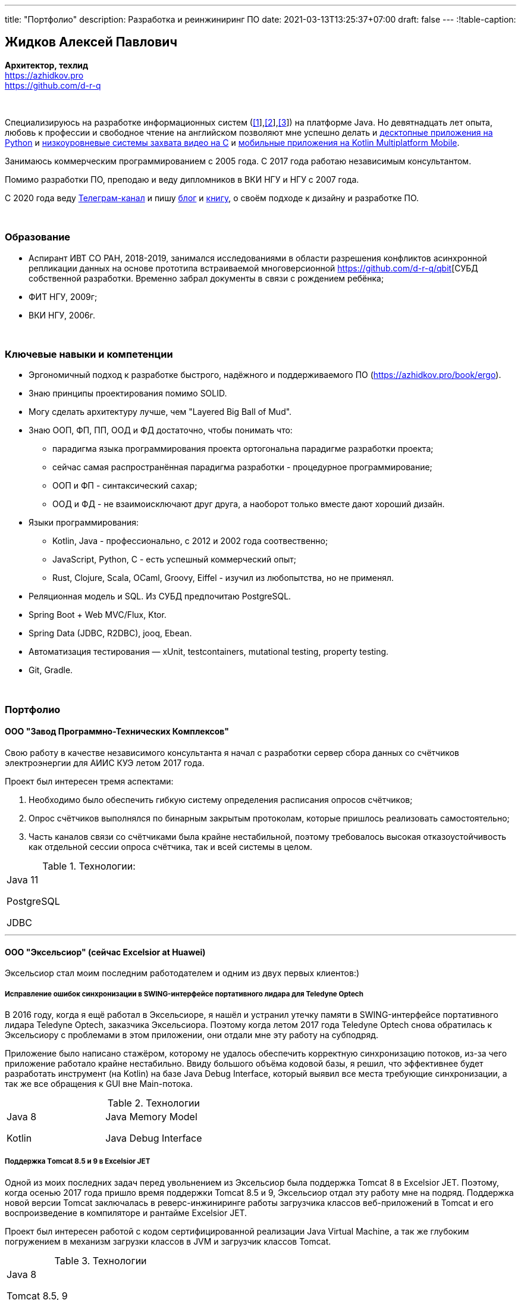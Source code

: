 ---
title: "Портфолио"
description: Разработка и реинжиниринг ПО
date: 2021-03-13T13:25:37+07:00
draft: false
---
:!table-caption:

== Жидков Алексей Павлович
*Архитектор, техлид* +
https://azhidkov.pro +
https://github.com/d-r-q

{empty} +

Специализируюсь на разработке информационных систем (link:++{{< ref "portfolio#lobby">}}++[[1]],link:++{{< ref "portfolio#tcs">}}++[[2]],link:++{{< ref "portfolio#threads">}}++[[3]]) на платформе Java.
Но девятнадцать лет опыта, любовь к профессии и свободное чтение на английском позволяют мне успешно делать и link:++{{< ref "portfolio#yts_bot" >}}++[десктопные приложения на Python]
и link:++{{< ref "portfolio#lpx">}}++[низкоуровневые системы захвата видео на C]
и link:++{{< ref "portfolio#udobno">}}++[мобильные приложения на Kotlin Multiplatform Mobile].

Занимаюсь коммерческим программированием с 2005 года.
С 2017 года работаю независимым консультантом.

Помимо разработки ПО, преподаю и веду дипломников в ВКИ НГУ и НГУ с 2007 года.

С 2020 года веду https://t.me/ergonomic_code[Телеграм-канал] и пишу link:++{{ref "posts">}}++[блог] и link:++{{< ref "book/ergo">}}++[книгу], о своём подходе к дизайну и разработке ПО.

{empty} +

=== Образование

* Аспирант ИВТ СО РАН, 2018-2019, занимался исследованиями в области разрешения конфликтов асинхронной репликации данных на основе прототипа встраиваемой многоверсионной https://github.com/d-r-q/qbit[СУБД собственной разработки.
  Временно забрал документы в связи с рождением ребёнка;
* ФИТ НГУ, 2009г;
* ВКИ НГУ, 2006г.

{empty} +

=== Ключевые навыки и компетенции

* Эргономичный подход к разработке быстрого, надёжного и поддерживаемого ПО (https://azhidkov.pro/book/ergo).
* Знаю принципы проектирования помимо SOLID.
* Могу сделать архитектуру лучше, чем "Layered Big Ball of Mud".
* Знаю ООП, ФП, ПП, ООД и ФД достаточно, чтобы понимать что:
** парадигма языка программирования проекта ортогональна парадигме разработки проекта;
** сейчас самая распространённая парадигма разработки - процедурное программирование;
** ООП и ФП - синтаксический сахар;
** ООД и ФД - не взаимоисключают друг друга, а наоборот только вместе дают хороший дизайн.
* Языки программирования:
** Kotlin, Java - профессионально, с 2012 и 2002 года соотвественно;
** JavaScript, Python, C - есть успешный коммерческий опыт;
** Rust, Clojure, Scala, OCaml, Groovy, Eiffel - изучил из любопытства, но не применял.
* Реляционная модель и SQL.
  Из СУБД предпочитаю PostgreSQL.
* Spring Boot + Web MVC/Flux, Ktor.
* Spring Data (JDBC, R2DBC), jooq, Ebean.
* Автоматизация тестирования — xUnit, testcontainers, mutational testing, property testing.
* Git, Gradle.

{empty} +

=== Портфолио

==== ООО "Завод Программно-Технических Комплексов"

Свою работу в качестве независимого консультанта я начал с разработки сервер сбора данных со счётчиков электроэнергии для АИИС КУЭ летом 2017 года.

Проект был интересен тремя аспектами:

. Необходимо было обеспечить гибкую систему определения расписания опросов счётчиков;
. Опрос счётчиков выполнялся по бинарным закрытым протоколам, которые пришлось реализовать самостоятельно;
. Часть каналов связи со счётчиками была крайне нестабильной, поэтому требовалось высокая отказоустойчивость как отдельной сессии опроса счётчика, так и всей системы в целом.

.Технологии:
[cols="3"]
|===
|
Java 11

PostgreSQL

JDBC
|
|
|===

---

==== ООО "Эксельсиор" (сейчас Excelsior at Huawei)

Эксельсиор стал моим последним работодателем и одним из двух первых клиентов:)

===== Исправление ошибок синхронизации в SWING-интерфейсе портативного лидара для Teledyne Optech

В 2016 году, когда я ещё работал в Эксельсиоре, я нашёл и устранил утечку памяти в SWING-интерфейсе портативного лидара Teledyne Optech, заказчика Эксельсиора.
Поэтому когда летом 2017 года Teledyne Optech снова обратилась к Эксельсиору с проблемами в этом приложении, они отдали мне эту работу на субподряд.

Приложение было написано стажёром, которому не удалось обеспечить корректную синхронизацию потоков, из-за чего приложение работало крайне нестабильно.
Ввиду большого объёма кодовой базы, я решил, что эффективнее будет разработать инструмент (на Kotlin) на базе Java Debug Interface,
который выявил все места требующие синхронизации, а так же все обращения к GUI вне Main-потока.

.Технологии
[cols="3"]
|===
|
Java 8

Kotlin
|
Java Memory Model

Java Debug Interface
|
|===

===== Поддержка Тomcat 8.5 и 9 в Excelsior JET

Одной из моих последних задач перед увольнением из Эксельсиор была поддержка Tomcat 8 в Excelsior JET.
Поэтому, когда осенью 2017 года пришло время поддержки Tomcat 8.5 и 9, Эксельсиор отдал эту работу мне на подряд.
Поддержка новой версии Tomcat заключалась в реверс-инжиниринге работы загрузчика классов веб-приложений в Tomcat и его воспроизведение в компиляторе и рантайме Excelsior JET.

Проект был интересен работой с кодом сертифицированной реализации Java Virtual Machine, а так же глубоким погружением в механизм загрузки классов в JVM и загрузчик классов Tomcat.

.Технологии
[cols="3"]
|===
|
Java 8

Tomcat 8.5, 9
|
|
|===

[#lpx]
===== НИОКР системы захвата видео с кастомной камеры для ООО "Сибирский центр транспортных технологий"

Сибирский центр транспортных технологий является разработчиком высокотехнологичных инструментов для РЖД.
Их флагманские продукты базировались на платформе Windows, но весной 2018 года они решили так же освоить и Linux и обратились ко мне.
В качестве пилотного проекта был выбран прототип системы захвата видео с кастмной камеры по сигналу одного из существующих инструментов.

Это был один из самых интересных и сложных проектов в моей жизни.
В-первых, это был первый и пока что последний мой коммерческий опыт на С.
Во-вторых, мне повезло напрямую поработать с девайсами, и это совсем другие ощущения:)
В-третьих, я поработал с многопоточным и сетевым программированием на языке без synchronized-блока и сборщика мусора.

Стояла задача разработать систему, которая:

. Слушает команды кастомного устройства подключенного по USB (потом перешли на простой выключатель на GPIO);
. Получив команду, начинает захватывать видеопоток с кастомной камеры подключенной по CSI и сохранять его на диск;
. Отдельно работает HTTP-сервер, который по запросу на лету собирал кадры за запрошенный интервал и выдавал их zip-архивом.
+
Заказчик попросил сделать сервер так же на С, и это единственный HTTP-сервер в моей карьере, который стартовал за микросекунды:)

.Технологии
[cols="3"]
|===
|
C

Raspberry PI

Linux USB API
|
pthreads

microhttpd

writingPi
|
CSI
|===

---

==== ООО "Сибериан.Про"

===== Динамически настраиваемый прокси-сервер для ООО "Обоз"

Зимой 2019 года Сибериан.Про делали мобильное приложение для Обоза.
В этом проекте по требованиям заказчика надо было реализовать на Spring Boot небольшую прокси между мобильным приложением и системой заказчика.
Основной задачей прокси было динамическое получение конфигурации из Consul.

На тот момент у Сибериан.Про не было свободных Java-разработчиков, поэтому они отдали эту мне работу на субподряд.

Качество и скорость работы устроили Сибериан.Про, поэтому когда у них снова появилась потребность в Java-разработчике, они обратились ко мне.

.Технологии
[cols="3"]
|===
|
Java 8

Spring Boot

Consul
|
Spring Cloud Consul

Docker/Docker compose
|
|===

[#lobby]
===== Сервер приложения для проверки бизнес-гипотезы для "Компании Х" ("Проект Л")
Зимой 2021 года Сибериан.Про начали делать новый проект для "Компании Х" - организатора азартных игр (нет, не джойказино и им подобные:) ).
По требованиям  заказчика, требовался бекэнд на платформе Java, и Сибериан.Про они снова обратились ко мне.

На момент написания текста, "Проект Л" на этапе разработки.
Целью проекта является проверка бизнес-гипотезы об эффективности новой механики трансляции игры,
поэтому большую часть функций "Проект Л" делегирует основной системе.

Сейчас в проекте интересно следующее:

. Довольно высокие требования по по производительности, поэтому я выбрал реактивный стэк;
. Использование Kotlin Coroutines для того, чтобы сделать работу с реактивным стэком такой же простой и понятной, как и с синхронным;
. Ввиду специфики приложения, приходится искать баланс между временем отклика системы и согласованностью данных;
. link:++{{< ref "posts/21/03/210321-project-l-testing">}}++[Автоматическое тестирование организовано] так, что до заказчика за два месяца дошли 1 (один) баг и 0 (ноль) регрессий.

.Технологии
[cols="3"]
|===
|
Kotlin

Spring Web Flux/R2DBC

Spring Rest Doc/Openapi

Ktor client
|
Testcontainers

Kotest

Wiremock
|
PostgreSQL

Docker/Docker compose

Github Actions;
|===

---

==== Трейдинг Клуб

[#yts_bot]
===== Система защиты и лицензирования алгоритма торговли на бирже крипто-валют

Трейдинг Клуб разработали уникальный алгоритм торговли на бирже крипто-валют, который был запрограммирован на Python.
Зимой 2019 года они обратились ко мне для решения трёх задач:

. защита самого алгоритма от реверс-инжиниринга;
. разработка системы лицензирования доступа к алгоритму;
. разработка GUI для управления алгоритмом.

Для защиты от реверс-инжиниринга, я принял решение скомпилировать скрипт в нативный код Cython-ом.
Нативный код сам по себе сложен для реверс-инжениринга, не говоря уж о нативном коде полученном из кода на динамическом языке высокого уровня.

Чтобы обеспечить лицензирование, я реализовал сервер лицензий и добавил проверку лицензии в алгоритм.

Наконец, GUI я сделал на QT, а для того чтобы избавить конечного пользователя от сложностей установки интерпретатора Python, я упаковал приложение pyinstaller-ом.

На данный момент это мой единственный коммерческий проект на Python.

.Технологии
[cols="3"]
|===
|
Python/Cython

QT/PySide2

pyinstaller
|
Flask

Docker/Docker compose
|
|===


[#tcs]
===== Сервер Передачи данных

Разработав приложение, Трейдинг Клуб переключились на реализацию мобильного приложения для отслеживания работы бота.
Летом 2020 года Трейдинг Клуб захотели связать эти разрозненные части в единую систему и они снова обратились ко мне.

Суть проекта заключалась в разработке сервера, предоставляющего три АПИ:

. сохранения данных ботом;
. получения данных мобильным приложением;
. отправки ботом пуш-нотификаций в мобильное приложение.

.Технологии
[cols="3"]
|===
|
Kotlin

Spring Boot

Ebean
|
PostgreSQL

Testcontainers

Kotest
|

Docker/Docker compose

APNS
|===

---

==== ООО "Геймон Продакшн"

[#udobno]
===== Прототипы Android и iOS приложения для проверки бизнес-гипотезы

Весной 2019 года ООО "Геймон Продакшн" обратились ко мне за разработкой прототипа Андроид-приложения для проверки бизнес-гипотезы.

Суть приложения заключалась в том, чтобы хранить определённые пользовательские данные и использовать их для автоматизации заполнения схожих Веб-форм на различных сайтах.

Практически сразу стало понятно, что писать и поддерживать скрипты заполнения форм на стандартном АПИ WebView будет слишком долго и дорого.
Поэтому я разработал DSL на базе Kotlin Coroutines, который позволял описывать шаги заполнения формы в декларативном стиле.

В процессе разработки скриптов, мне пришлось погрузиться в устройство современных веб-ферймворков, чтобы понять как автоматизировать заполнение форм, управляемых ими.

Изначально заказчик просил версию только под Андроид, но спустя несколько месяцев разработки, захотел так же и версию под iOS.
Понимая, что самым дорогим в проекте были скрипты, я решил, вместо портирования их под iOS, рискнуть и выделить DSL и сами скрипты в мультиплатформенный модуль.

В процессе подключения KMM-модуля к iOS-приложению возник ряд трудностей.
Тем не менее я уверен, что это решение сэкономило заказчику 50-100% итоговой стоимости проекта.

.Технологии
[cols="3"]
|===
|
Kotlin

Kotlin Multiplatform Mobile

Kotlin Coroutines

JavaScript
|
WebView

React

Angular

Vue.js
|

Android

iOS
|
|===

---

[#threads]
==== ООО "Брума Сервис"

===== Реинжениринг модуля отчётности

Одним из продуктов Брумы является Threads - комплексное решение для организации взаимодействия с клиентами в чатах и мессенджерах.
Весной 2019 года Брума обратилась ко мне с просьбой провести реинжиниринг модуля отчётности Threads, на который им на тот момент не хватало собственных ресурсов.

В оригинальном модуле было порядка 20 сложно диагностируемых ошибок, вызванных кэшированием данных, и в процессе работы он потреблял чрезмерно много памяти.
Это приводило к отказу основного приложения.

Для решения проблемы, я:

* провёл реверс-инжиниринг оригинального модуля;
* выделил его в отдельный процесс;
* реализовал потоковую передачу данных от сервера БД до браузера клиента через два приложения на Spring Web MVC.

Потоковый режим работы и работа с JDBC напрямую позволили исправить ошибки оригинального модуля, существенно повысить производительность нового модуля и решить проблемы с количеством потребляемой памяти.

Выполнение проекта заняло значительно больше времени, чем планировалось.
Тем не менее, мы продолжили сотрудничество в формате аутстаффа и проработали в таком формате ещё полтора года.

===== Реинжениринг модуля маршрутизации

Летом 2020 года в кратчайшие сроки я выполнил реинжиниринг модуля маршрутизации.
Модуль маршрутизации является сердцем системы, которое соединяет клиентов и операторов, и если он не работает, вся система перестаёт функционировать.

За годы разработки этот модуль накопил большое количество техдолга, который привел к серьёзным проблемам с производительностью.
Что в свою очередь привело к критическому снижению качества обслуживания у одного из стратегических клиентов Брумы.

За две недели я провёл первую итерацию реинжиниринга этого модуля в соответствии с принципами link:++{{< ref "book/ergo" >}}++[Эргономичного подхода].
Это дало поразительный 300-кратный рост пропускной способности системы без потери функциональности и в конечно итоге позволило сохранить стратегического клиента.

.Технологии
[cols="3"]
|===
|
Java 8

Spring Boot
|
PostgreSQL

Oracle

JDBC
|
SQL
|===

---

==== Опыт работы в найме

*Место работы:* НГУ, Преподаватель, научный руководитель дипломных работ +
*Время работы:* Сентябрь 2009 – текущий момент +

* Семинарист курса "Базы Данных" (2018-настоящий момент);
* Лектор и семинарист курса "Объектно-Ориентированное программирование" (2009-2014).

{empty} +

*Место работы:* Excelsior, инженер, руководитель проектов +
*Время работы:* Июнь 2013 - июнь 2017  +

* https://www.teledyneoptech.com/en/products/software/lms/[Lidar Mapping Suite] - система для обработки данных полученных лидарами;
* SendItBetter (более не доступен) - сервис отправки больших файлов по e-mail;
* https://github.com/excelsior-oss/restler[Restler] - библиотека генерации клиентов HTTP-API по описанию Java-классом;
* ExcelsiorJet (более не доступен) - сертифицированная реализация JVM и AOT-компилятор Java.

{empty} +

*Место работы:* Playtox, инженер +
*Время работы:* Сентябрь 2012 – май 2013  +
Разработка платформы для мобильных MMO игр.

{empty} +

*Место работы:* КА Алексея Сухорукова, эксперт по Java +
*Время работы:* Июнь 2010 – август 2013 +
Оценка уровня владения Java соискателями.

{empty} +

*Место работы:* Алавар.ру, HD Soft (с ноября 2009), инженер +
*Время работы:* Октябрь 2008 – сентябрь 2012 +
Разработка Java-платформы для приставок кабельных сетей цифрового телевидения США и прикладных приложений для них же.

{empty} +

*Место работы:* Инновационные технологии, инженер +
*Время работы:* Март 2008 – октябрь 2008 +
Разработка городского информационного портала «Город-гид».

{empty} +

*Место работы:* ВКИ НГУ, Преподаватель, научный руководитель дипломных работ +
*Время работы:* Февраль 2007 – июль 2016 +
Лектор и семинарист базового проекта "Трансляторы".

{empty} +

*Место работы:* КБ  Информ, инженер +
*Время работы:* Январь 2006 – март 2008 +
Разработка автоматизированной информационно-измерительной системы коммерческого учёта электроэнергии.

{empty} +

*Место работы:* ТрендСВ, младший инженер +
*Время работы:* Май 2005 – октябрь 2005 +
SaaS для риелторов США.

{empty} +

==== Опенсорс проекты

 . https://github.com/d-r-q/qbit[qbit] - встраиваемая распределённая СУБД на Kotlin Multiplatform;
 . https://github.com/d-r-q/Q5[Q5] - персональное Android-приложение для учёта расходов;
 . https://github.com/d-r-q/nuvola-app-yandex-music[Yandex Music • Nuvola Apps Runtime] - скрипт поддержки Яндекс.Музыки в https://nuvola.tiliado.eu/[Nuvola Player];
 . https://github.com/d-r-q/jeb-k[Jeb-k] - комманд-лайн инструмент для инкрементальных бэкапов со схемой ротации на базе Ханойских башень;
 . https://github.com/d-r-q/maroz[Maroz] - Hello World на голом железе на ассемблере и Rust;
 . https://github.com/d-r-q/kakos[Kakos] - загрузчик ОС на ассемблере и С;
 . https://github.com/d-r-q/QuickDialer[QuickDialer] - виджет рабочего стола Andoid, для быстрого набора "любимых" и недавних номеров;
 . https://github.com/d-r-q/DistributedRobocode[DistributedRobocode] - система распределённого запуска Robocode для локальной оценки рейтинга "Томкэта";
 . https://github.com/d-r-q/tomcat[Tomcat] - https://robowiki.net/wiki/Main_Page[Robcode] бот, в 2011 году занял первое место из примерно тысячи ботов на тот момент.
